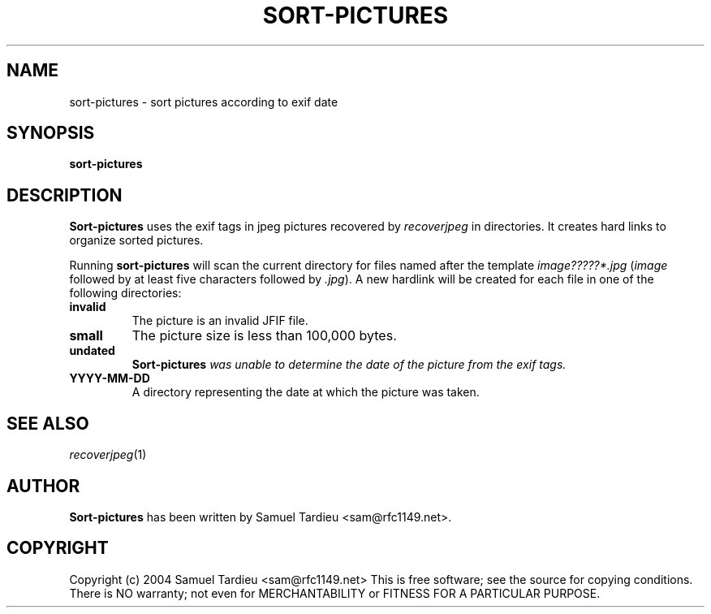 .TH SORT-PICTURES "1" "December 2004" "recoverjpeg" "User Commands"
.SH NAME
sort-pictures \- sort pictures according to exif date
.SH SYNOPSIS
.B sort-pictures
.SH DESCRIPTION
.B Sort-pictures
uses the exif tags in jpeg pictures recovered by \fIrecoverjpeg\fP in
directories. It creates hard links to organize sorted pictures.

Running \fBsort-pictures\fP will scan the current directory for files
named after the template \fIimage?????*.jpg\fP (\fIimage\fP followed
by at least five characters followed by \fI.jpg\fP). A new hardlink will be
created for each file in one of the following directories:
.TP
.B invalid
The picture is an invalid JFIF file.

.TP
.B small
The picture size is less than 100,000 bytes.

.TP
.B undated
\fBSort-pictures\fI was unable to determine the date of the picture from
the exif tags.

.TP
.B YYYY-MM-DD
A directory representing the date at which the picture was taken.

.SH "SEE ALSO"
\fIrecoverjpeg\fP(1)
.SH AUTHOR
.B Sort-pictures
has been written by Samuel Tardieu <sam@rfc1149.net>.
.SH COPYRIGHT
Copyright (c) 2004 Samuel Tardieu <sam@rfc1149.net>
This is free software; see the source for copying conditions. There is
NO warranty; not even for MERCHANTABILITY or FITNESS FOR A PARTICULAR
PURPOSE.
